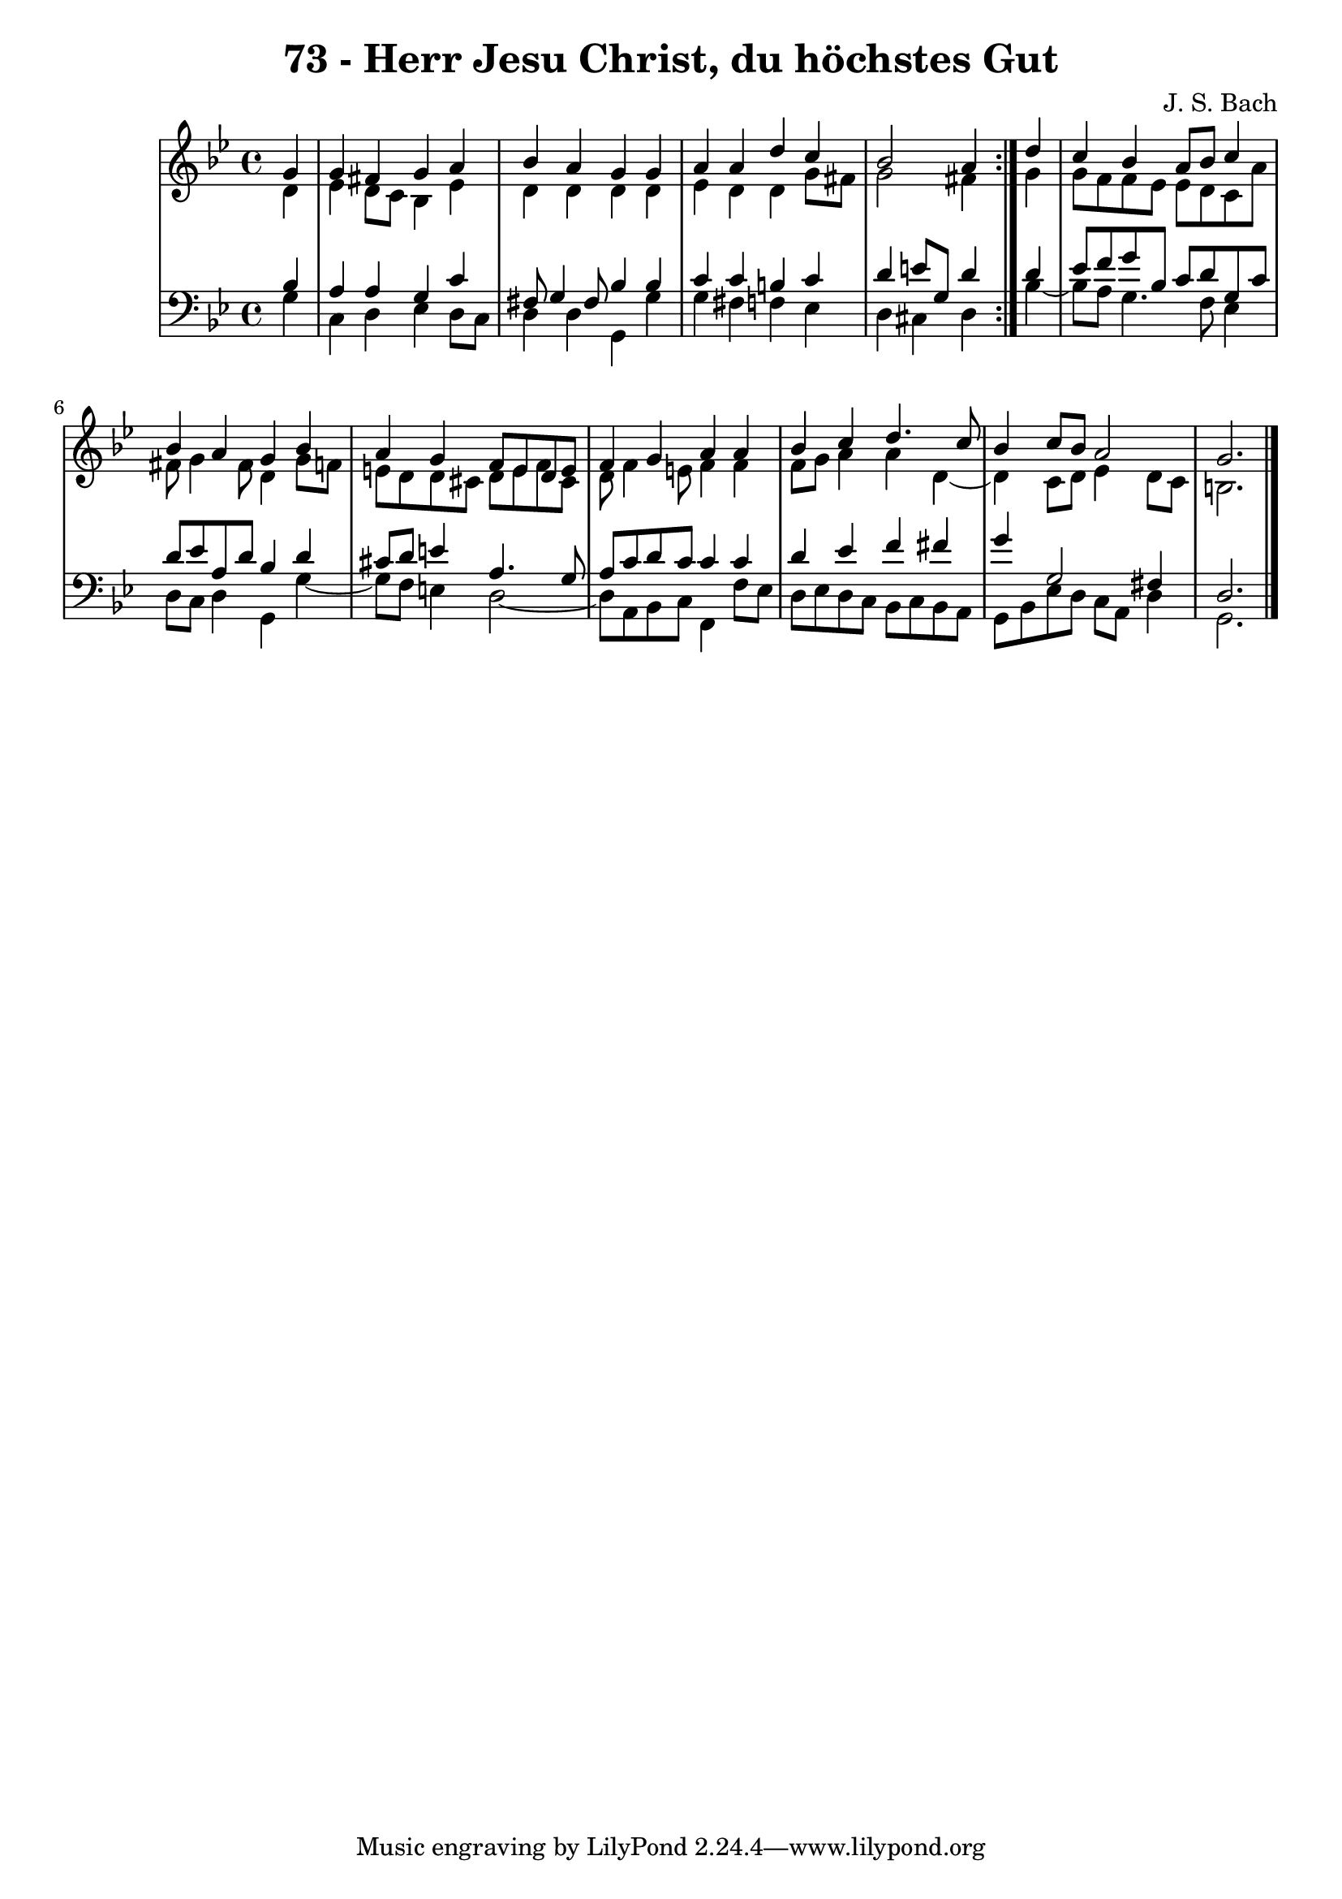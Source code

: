 \version "2.10.33"

\header {
  title = "73 - Herr Jesu Christ, du höchstes Gut"
  composer = "J. S. Bach"
}


global = {
  \time 4/4
  \key g \minor
}


soprano = \relative c'' {
  \repeat volta 2 {
    \partial 4 g4 
    g4 fis4 g4 a4 
    bes4 a4 g4 g4 
    a4 a4 d4 c4 
    bes2 a4 } d4 
  c4 bes4 a8 bes8 c4   %5
  bes4 a4 g4 bes4 
  a4 g4 f8 e8 d8 e8 
  f4 g4 a4 a4 
  bes4 c4 d4. c8 
  bes4 c8 bes8 a2   %10
  g2.
  
}

alto = \relative c' {
  \repeat volta 2 {
    \partial 4 d4 
    ees4 d8 c8 bes4 ees4 
    d4 d4 d4 d4 
    ees4 d4 d4 g8 fis8 
    g2 fis4 } g4 
  g8 f8 f8 ees8 ees8 d8 c8 a'8   %5
  fis8 g4 fis8 d4 g8 f8 
  e8 d8 d8 cis8 d8 e8 f8 cis8 
  d8 f4 e8 f4 f4 
  f8 g8 a4 a4 d,4~ 
  d4 c8 d8 ees4 d8 c8   %10
  b2.
  
}

tenor = \relative c' {
  \repeat volta 2 {
    \partial 4 bes4 
    a4 a4 g4 c4 
    fis,8 g4 fis8 bes4 bes4 
    c4 c4 b4 c4 
    d4 e8 g,8 d'4 } d4 
  ees8 f8 g8 bes,8 c8 d8 g,8 c8   %5
  d8 ees8 a,8 d8 bes4 d4 
  cis8 d8 e4 a,4. g8 
  a8 c8 d8 c8 c4 c4 
  d4 ees4 f4 fis4 
  g4 g,2 fis4   %10
  d2.
  
}

baixo = \relative c' {
  \repeat volta 2 {
    \partial 4 g4 
    c,4 d4 ees4 d8 c8 
    d4 d4 g,4 g'4 
    g4 fis4 f4 ees4 
    d4 cis4 d4 } bes'4~ 
  bes8 a8 g4. f8 ees4   %5
  d8 c8 d4 g,4 g'4~ 
  g8 f8 e4 d2~ 
  d8 a8 bes8 c8 f,4 f'8 ees8 
  d8 ees8 d8 c8 bes8 c8 bes8 a8 
  g8 bes8 ees8 d8 c8 a8 d4   %10
  g,2. 
  
}

\score {
  <<
    \new StaffGroup <<
      \override StaffGroup.SystemStartBracket #'style = #'line 
      \new Staff {
        <<
          \global
          \new Voice = "soprano" { \voiceOne \soprano }
          \new Voice = "alto" { \voiceTwo \alto }
        >>
      }
      \new Staff {
        <<
          \global
          \clef "bass"
          \new Voice = "tenor" {\voiceOne \tenor }
          \new Voice = "baixo" { \voiceTwo \baixo \bar "|."}
        >>
      }
    >>
  >>
  \layout {}
  \midi {}
}